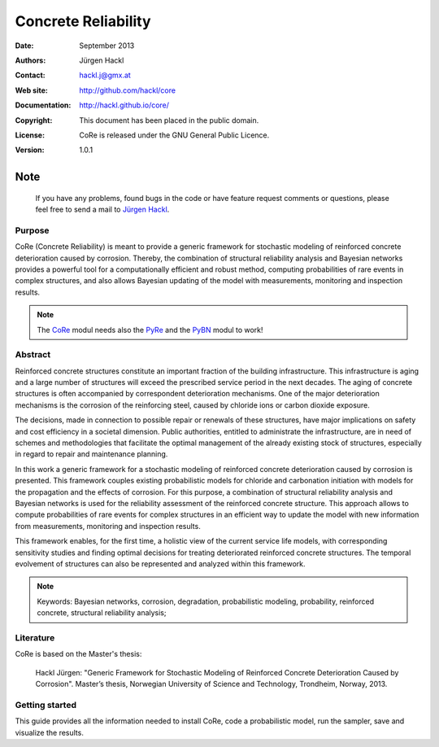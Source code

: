 ********************
Concrete Reliability
********************

:Date: September 2013
:Authors: Jürgen Hackl
:Contact: hackl.j@gmx.at
:Web site: http://github.com/hackl/core
:Documentation: http://hackl.github.io/core/
:Copyright: This document has been placed in the public domain.
:License: CoRe is released under the GNU General Public Licence.
:Version: 1.0.1



Note
----

   If you have any problems, found bugs in the code or have feature request
   comments or questions, please feel free to send a mail to `Jürgen Hackl`_.


.. _`Jürgen Hackl`: hackl.j@gmx.at


Purpose
=======

CoRe (Concrete Reliability) is meant to provide a generic framework for
stochastic modeling of reinforced concrete deterioration caused by
corrosion. Thereby, the combination of structural reliability analysis and
Bayesian networks provides a powerful tool for a computationally efficient and
robust method, computing probabilities of rare events in complex structures,
and also allows Bayesian updating of the model with measurements, monitoring
and inspection results.

.. note::

   The `CoRe`_ modul needs also the `PyRe`_ and the `PyBN`_ modul to work!

.. _`CoRe`: http://github.com/hackl/core

.. _`PyRe`: http://github.com/hackl/pyre

.. _`PyBN`: http://github.com/hackl/pybn


Abstract
========

Reinforced concrete structures constitute an important fraction of the
building infrastructure. This infrastructure is aging and a large number of
structures will exceed the prescribed service period in the next decades. The
aging of concrete structures is often accompanied by correspondent
deterioration mechanisms. One of the major deterioration mechanisms is the
corrosion of the reinforcing steel, caused by chloride ions or carbon dioxide
exposure.

The decisions, made in connection to possible repair or renewals of these
structures, have major implications on safety and cost efficiency in a
societal dimension. Public authorities, entitled to administrate the
infrastructure, are in need of schemes and methodologies that facilitate the
optimal management of the already existing stock of structures, especially in
regard to repair and maintenance planning.

In this work a generic framework for a stochastic modeling of reinforced
concrete deterioration caused by corrosion is presented. This framework
couples existing probabilistic models for chloride and carbonation initiation
with models for the propagation and the effects of corrosion. For this
purpose, a combination of structural reliability analysis and Bayesian
networks is used for the reliability assessment of the reinforced concrete
structure. This approach allows to compute probabilities of rare events for
complex structures in an efficient way to update the model with new
information from measurements, monitoring and inspection results.

This framework enables, for the first time, a holistic view of the current
service life models, with corresponding sensitivity studies and finding
optimal decisions for treating deteriorated reinforced concrete
structures. The temporal evolvement of structures can also be represented and
analyzed within this framework.

.. note::

   Keywords: Bayesian networks, corrosion, degradation, probabilistic
   modeling, probability, reinforced concrete, structural reliability
   analysis;


Literature
==========

CoRe is based on the Master's thesis:

   Hackl Jürgen: "Generic Framework for Stochastic Modeling of Reinforced
   Concrete Deterioration Caused by Corrosion". Master’s thesis, Norwegian
   University of Science and Technology, Trondheim, Norway, 2013.


Getting started
===============

This guide provides all the information needed to install CoRe, code a
probabilistic model, run the sampler, save and visualize the results.
